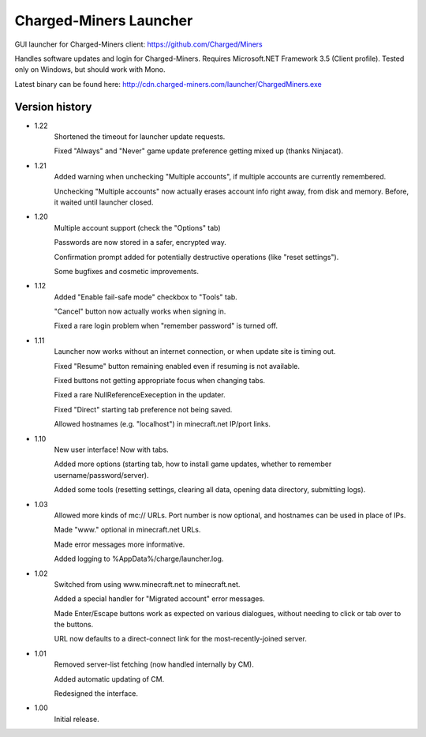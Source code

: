 ======
Charged-Miners Launcher
======

GUI launcher for Charged-Miners client: https://github.com/Charged/Miners

.. image:: http://i.imgur.com/FNy8v.png

Handles software updates and login for Charged-Miners.
Requires Microsoft.NET Framework 3.5 (Client profile).
Tested only on Windows, but should work with Mono.

Latest binary can be found here: http://cdn.charged-miners.com/launcher/ChargedMiners.exe

---------------
 Version history
---------------
- 1.22
    Shortened the timeout for launcher update requests.

    Fixed "Always" and "Never" game update preference getting mixed up (thanks Ninjacat).

- 1.21
    Added warning when unchecking "Multiple accounts", if multiple accounts are currently remembered.

    Unchecking "Multiple accounts" now actually erases account info right away, from disk and memory. Before, it waited until launcher closed.

- 1.20
    Multiple account support (check the "Options" tab)

    Passwords are now stored in a safer, encrypted way.

    Confirmation prompt added for potentially destructive operations (like "reset settings").

    Some bugfixes and cosmetic improvements.

- 1.12
    Added "Enable fail-safe mode" checkbox to "Tools" tab.

    "Cancel" button now actually works when signing in.

    Fixed a rare login problem when "remember password" is turned off.

- 1.11
    Launcher now works without an internet connection, or when update site is timing out.

    Fixed "Resume" button remaining enabled even if resuming is not available.

    Fixed buttons not getting appropriate focus when changing tabs.

    Fixed a rare NullReferenceExeception in the updater.

    Fixed "Direct" starting tab preference not being saved.

    Allowed hostnames (e.g. "localhost") in minecraft.net IP/port links.

- 1.10
    New user interface! Now with tabs.

    Added more options (starting tab, how to install game updates, whether to remember username/password/server).

    Added some tools (resetting settings, clearing all data, opening data directory, submitting logs).

- 1.03
    Allowed more kinds of mc:// URLs. Port number is now optional, and hostnames can be used in place of IPs.

    Made "www." optional in minecraft.net URLs.

    Made error messages more informative.

    Added logging to %AppData%/charge/launcher.log.

- 1.02
    Switched from using www.minecraft.net to minecraft.net.

    Added a special handler for "Migrated account" error messages.

    Made Enter/Escape buttons work as expected on various dialogues, without needing to click or tab over to the buttons.

    URL now defaults to a direct-connect link for the most-recently-joined server.

- 1.01
    Removed server-list fetching (now handled internally by CM).

    Added automatic updating of CM.

    Redesigned the interface.

- 1.00
    Initial release.
